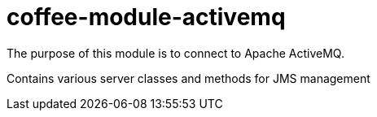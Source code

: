 [#common_module_coffee-module-activemq]
= coffee-module-activemq

The purpose of this module is to connect to Apache ActiveMQ.

Contains various server classes and methods for JMS management
